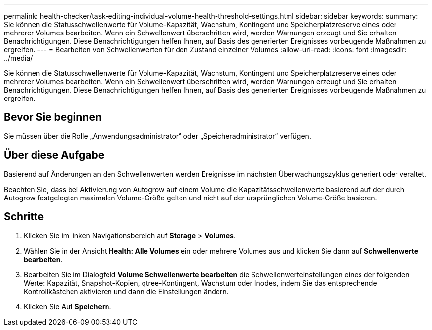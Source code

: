 ---
permalink: health-checker/task-editing-individual-volume-health-threshold-settings.html 
sidebar: sidebar 
keywords:  
summary: Sie können die Statusschwellenwerte für Volume-Kapazität, Wachstum, Kontingent und Speicherplatzreserve eines oder mehrerer Volumes bearbeiten. Wenn ein Schwellenwert überschritten wird, werden Warnungen erzeugt und Sie erhalten Benachrichtigungen. Diese Benachrichtigungen helfen Ihnen, auf Basis des generierten Ereignisses vorbeugende Maßnahmen zu ergreifen. 
---
= Bearbeiten von Schwellenwerten für den Zustand einzelner Volumes
:allow-uri-read: 
:icons: font
:imagesdir: ../media/


[role="lead"]
Sie können die Statusschwellenwerte für Volume-Kapazität, Wachstum, Kontingent und Speicherplatzreserve eines oder mehrerer Volumes bearbeiten. Wenn ein Schwellenwert überschritten wird, werden Warnungen erzeugt und Sie erhalten Benachrichtigungen. Diese Benachrichtigungen helfen Ihnen, auf Basis des generierten Ereignisses vorbeugende Maßnahmen zu ergreifen.



== Bevor Sie beginnen

Sie müssen über die Rolle „Anwendungsadministrator“ oder „Speicheradministrator“ verfügen.



== Über diese Aufgabe

Basierend auf Änderungen an den Schwellenwerten werden Ereignisse im nächsten Überwachungszyklus generiert oder veraltet.

Beachten Sie, dass bei Aktivierung von Autogrow auf einem Volume die Kapazitätsschwellenwerte basierend auf der durch Autogrow festgelegten maximalen Volume-Größe gelten und nicht auf der ursprünglichen Volume-Größe basieren.



== Schritte

. Klicken Sie im linken Navigationsbereich auf *Storage* > *Volumes*.
. Wählen Sie in der Ansicht *Health: Alle Volumes* ein oder mehrere Volumes aus und klicken Sie dann auf *Schwellenwerte bearbeiten*.
. Bearbeiten Sie im Dialogfeld *Volume Schwellenwerte bearbeiten* die Schwellenwerteinstellungen eines der folgenden Werte: Kapazität, Snapshot-Kopien, qtree-Kontingent, Wachstum oder Inodes, indem Sie das entsprechende Kontrollkästchen aktivieren und dann die Einstellungen ändern.
. Klicken Sie Auf *Speichern*.

